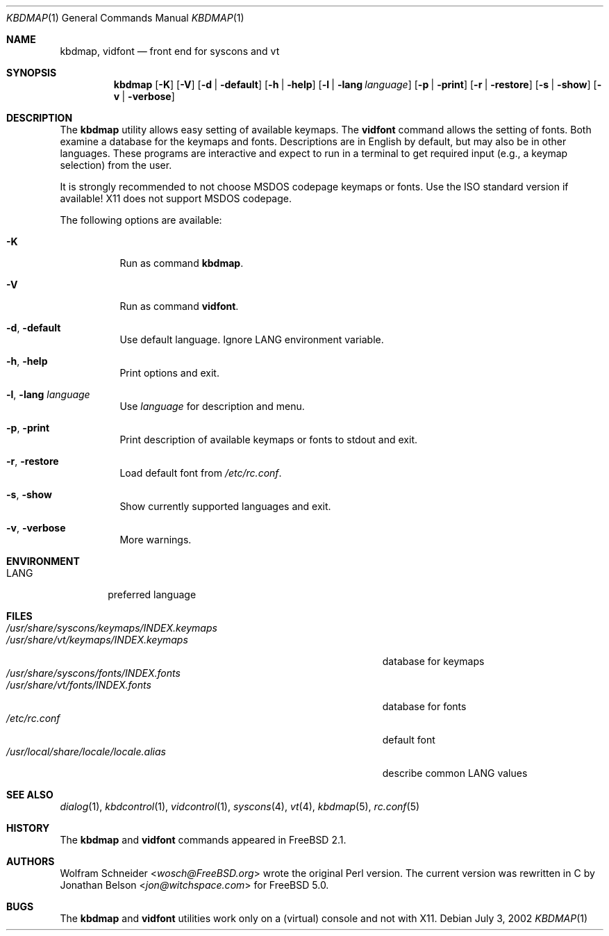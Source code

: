 .\" Copyright (c) March 1995 Wolfram Schneider <wosch@FreeBSD.org>. Berlin.
.\" All rights reserved.
.\"
.\" Redistribution and use in source and binary forms, with or without
.\" modification, are permitted provided that the following conditions
.\" are met:
.\" 1. Redistributions of source code must retain the above copyright
.\"    notice, this list of conditions and the following disclaimer.
.\" 2. Redistributions in binary form must reproduce the above copyright
.\"    notice, this list of conditions and the following disclaimer in the
.\"    documentation and/or other materials provided with the distribution.
.\"
.\" THIS SOFTWARE IS PROVIDED BY THE AUTHOR AND CONTRIBUTORS ``AS IS'' AND
.\" ANY EXPRESS OR IMPLIED WARRANTIES, INCLUDING, BUT NOT LIMITED TO, THE
.\" IMPLIED WARRANTIES OF MERCHANTABILITY AND FITNESS FOR A PARTICULAR PURPOSE
.\" ARE DISCLAIMED.  IN NO EVENT SHALL THE AUTHOR OR CONTRIBUTORS BE LIABLE
.\" FOR ANY DIRECT, INDIRECT, INCIDENTAL, SPECIAL, EXEMPLARY, OR CONSEQUENTIAL
.\" DAMAGES (INCLUDING, BUT NOT LIMITED TO, PROCUREMENT OF SUBSTITUTE GOODS
.\" OR SERVICES; LOSS OF USE, DATA, OR PROFITS; OR BUSINESS INTERRUPTION)
.\" HOWEVER CAUSED AND ON ANY THEORY OF LIABILITY, WHETHER IN CONTRACT, STRICT
.\" LIABILITY, OR TORT (INCLUDING NEGLIGENCE OR OTHERWISE) ARISING IN ANY WAY
.\" OUT OF THE USE OF THIS SOFTWARE, EVEN IF ADVISED OF THE POSSIBILITY OF
.\" SUCH DAMAGE.
.\"
.\" $FreeBSD: releng/11.1/usr.sbin/kbdmap/kbdmap.1 270657 2014-08-26 10:55:08Z se $
.Dd July 3, 2002
.Dt KBDMAP 1
.Os
.Sh NAME
.Nm kbdmap ,
.Nm vidfont
.Nd front end for syscons and vt
.Sh SYNOPSIS
.Nm
.Op Fl K
.Op Fl V
.Op Fl d | default
.Op Fl h | help
.Op Fl l | lang Ar language
.Op Fl p | print
.Op Fl r | restore
.Op Fl s | show
.Op Fl v | verbose
.Sh DESCRIPTION
The
.Nm
utility allows easy setting of available keymaps.
The
.Nm vidfont
command allows the setting of fonts.
Both examine a database for the keymaps and fonts.
Descriptions are in English by default, but may also be
in other languages.
These programs are interactive and expect to run
in a terminal to get required input (e.g., a keymap selection)
from the user.
.Pp
It is strongly recommended to not choose
.Tn MSDOS
codepage keymaps
or fonts.
Use the
.Tn ISO
standard version if available!
.Tn X11
does not
support
.Tn MSDOS
codepage.
.Pp
The following options are available:
.Bl -tag -width indent
.It Fl K
Run as command
.Nm .
.It Fl V
Run as command
.Nm vidfont .
.It Fl d , default
Use default language.
Ignore
.Ev LANG
environment variable.
.It Fl h , help
Print options and exit.
.It Fl l , lang Ar language
Use
.Ar language
for description and menu.
.It Fl p , print
Print description of available keymaps or fonts
to stdout and exit.
.It Fl r , restore
Load default font from
.Pa /etc/rc.conf .
.It Fl s , show
Show currently supported languages and exit.
.It Fl v , verbose
More warnings.
.El
.Sh ENVIRONMENT
.Bl -tag -width LANG -compact
.It Ev LANG
preferred language
.El
.Sh FILES
.Bl -tag -width ".Pa /usr/share/syscons/keymaps/INDEX.keymaps" -compact
.It Pa /usr/share/syscons/keymaps/INDEX.keymaps
.It Pa /usr/share/vt/keymaps/INDEX.keymaps
database for keymaps
.It Pa /usr/share/syscons/fonts/INDEX.fonts
.It Pa /usr/share/vt/fonts/INDEX.fonts
database for fonts
.It Pa /etc/rc.conf
default font
.It Pa /usr/local/share/locale/locale.alias
describe common
.Ev LANG
values
.El
.Sh SEE ALSO
.Xr dialog 1 ,
.Xr kbdcontrol 1 ,
.Xr vidcontrol 1 ,
.Xr syscons 4 ,
.Xr vt 4 ,
.Xr kbdmap 5 ,
.Xr rc.conf 5
.Sh HISTORY
The
.Nm
and
.Nm vidfont
commands appeared in
.Fx 2.1 .
.Sh AUTHORS
.An -nosplit
.An Wolfram Schneider Aq Mt wosch@FreeBSD.org
wrote the original Perl version.
The current version was rewritten in C by
.An Jonathan Belson Aq Mt jon@witchspace.com
for
.Fx 5.0 .
.Sh BUGS
.\" .Nm kbdmap/vidfont
.\" does not know which font is in use. E.g. if the current font
.\" is iso-8859-1 and you chose lang 'ru' (for Russian)
.\" you get funny latin1 characters and not russkij shrift.
.\"
The
.Nm
and
.Nm vidfont
utilities work only on a (virtual) console and not with
.Tn X11 .
